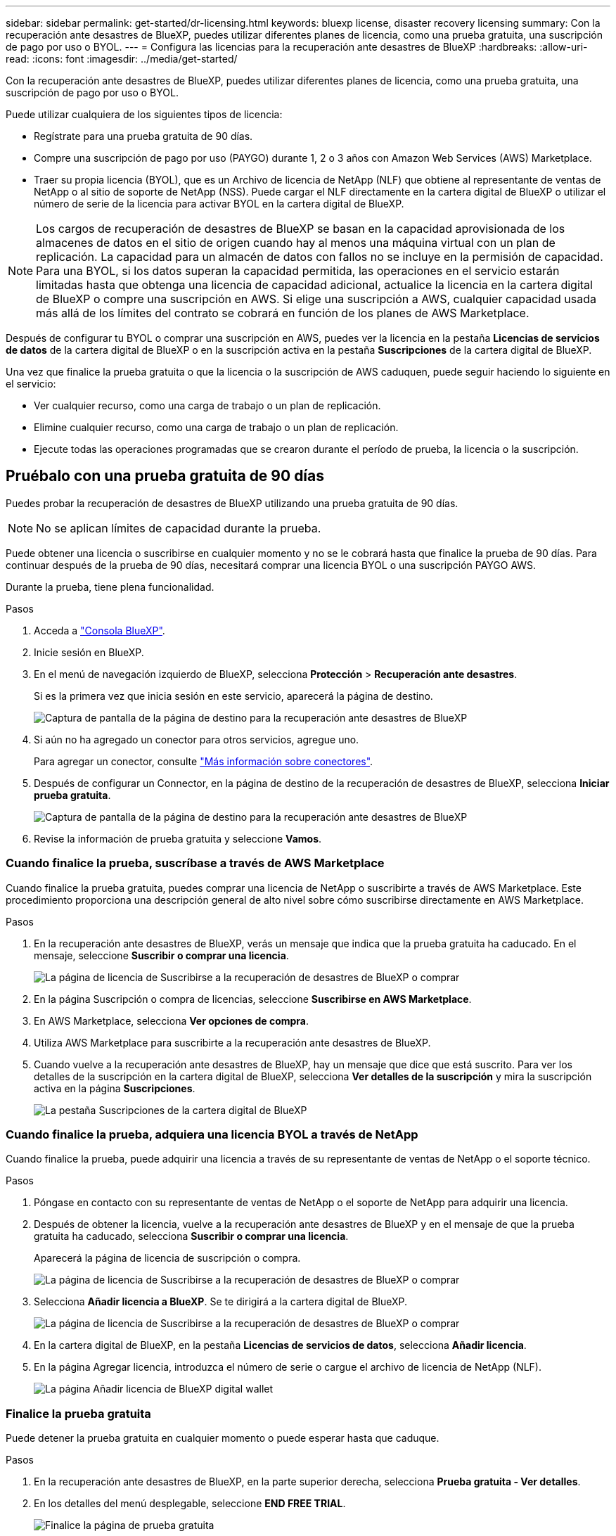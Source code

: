 ---
sidebar: sidebar 
permalink: get-started/dr-licensing.html 
keywords: bluexp license, disaster recovery licensing 
summary: Con la recuperación ante desastres de BlueXP, puedes utilizar diferentes planes de licencia, como una prueba gratuita, una suscripción de pago por uso o BYOL. 
---
= Configura las licencias para la recuperación ante desastres de BlueXP
:hardbreaks:
:allow-uri-read: 
:icons: font
:imagesdir: ../media/get-started/


[role="lead"]
Con la recuperación ante desastres de BlueXP, puedes utilizar diferentes planes de licencia, como una prueba gratuita, una suscripción de pago por uso o BYOL.

Puede utilizar cualquiera de los siguientes tipos de licencia:

* Regístrate para una prueba gratuita de 90 días.
* Compre una suscripción de pago por uso (PAYGO) durante 1, 2 o 3 años con Amazon Web Services (AWS) Marketplace.
* Traer su propia licencia (BYOL), que es un Archivo de licencia de NetApp (NLF) que obtiene al representante de ventas de NetApp o al sitio de soporte de NetApp (NSS). Puede cargar el NLF directamente en la cartera digital de BlueXP o utilizar el número de serie de la licencia para activar BYOL en la cartera digital de BlueXP.



NOTE: Los cargos de recuperación de desastres de BlueXP se basan en la capacidad aprovisionada de los almacenes de datos en el sitio de origen cuando hay al menos una máquina virtual con un plan de replicación. La capacidad para un almacén de datos con fallos no se incluye en la permisión de capacidad. Para una BYOL, si los datos superan la capacidad permitida, las operaciones en el servicio estarán limitadas hasta que obtenga una licencia de capacidad adicional, actualice la licencia en la cartera digital de BlueXP o compre una suscripción en AWS. Si elige una suscripción a AWS, cualquier capacidad usada más allá de los límites del contrato se cobrará en función de los planes de AWS Marketplace.

Después de configurar tu BYOL o comprar una suscripción en AWS, puedes ver la licencia en la pestaña *Licencias de servicios de datos* de la cartera digital de BlueXP o en la suscripción activa en la pestaña *Suscripciones* de la cartera digital de BlueXP.

Una vez que finalice la prueba gratuita o que la licencia o la suscripción de AWS caduquen, puede seguir haciendo lo siguiente en el servicio:

* Ver cualquier recurso, como una carga de trabajo o un plan de replicación.
* Elimine cualquier recurso, como una carga de trabajo o un plan de replicación.
* Ejecute todas las operaciones programadas que se crearon durante el período de prueba, la licencia o la suscripción.




== Pruébalo con una prueba gratuita de 90 días

Puedes probar la recuperación de desastres de BlueXP utilizando una prueba gratuita de 90 días.


NOTE: No se aplican límites de capacidad durante la prueba.

Puede obtener una licencia o suscribirse en cualquier momento y no se le cobrará hasta que finalice la prueba de 90 días. Para continuar después de la prueba de 90 días, necesitará comprar una licencia BYOL o una suscripción PAYGO AWS.

Durante la prueba, tiene plena funcionalidad.

.Pasos
. Acceda a https://console.bluexp.netapp.com/["Consola BlueXP"^].
. Inicie sesión en BlueXP.
. En el menú de navegación izquierdo de BlueXP, selecciona *Protección* > *Recuperación ante desastres*.
+
Si es la primera vez que inicia sesión en este servicio, aparecerá la página de destino.

+
image:draas-landing.png["Captura de pantalla de la página de destino para la recuperación ante desastres de BlueXP"]

. Si aún no ha agregado un conector para otros servicios, agregue uno.
+
Para agregar un conector, consulte https://docs.netapp.com/us-en/bluexp-setup-admin/concept-connectors.html["Más información sobre conectores"^].

. Después de configurar un Connector, en la página de destino de la recuperación de desastres de BlueXP, selecciona *Iniciar prueba gratuita*.
+
image:draas-landing-trial.png["Captura de pantalla de la página de destino para la recuperación ante desastres de BlueXP"]

. Revise la información de prueba gratuita y seleccione *Vamos*.




=== Cuando finalice la prueba, suscríbase a través de AWS Marketplace

Cuando finalice la prueba gratuita, puedes comprar una licencia de NetApp o suscribirte a través de AWS Marketplace. Este procedimiento proporciona una descripción general de alto nivel sobre cómo suscribirse directamente en AWS Marketplace.

.Pasos
. En la recuperación ante desastres de BlueXP, verás un mensaje que indica que la prueba gratuita ha caducado. En el mensaje, seleccione *Suscribir o comprar una licencia*.
+
image:draas-license-subscribe.png["La página de licencia de Suscribirse a la recuperación de desastres de BlueXP o comprar"]

. En la página Suscripción o compra de licencias, seleccione *Suscribirse en AWS Marketplace*.
. En AWS Marketplace, selecciona *Ver opciones de compra*.
. Utiliza AWS Marketplace para suscribirte a la recuperación ante desastres de BlueXP.
. Cuando vuelve a la recuperación ante desastres de BlueXP, hay un mensaje que dice que está suscrito. Para ver los detalles de la suscripción en la cartera digital de BlueXP, selecciona *Ver detalles de la suscripción* y mira la suscripción activa en la página *Suscripciones*.
+
image:digital-wallet-subscriptions.png["La pestaña Suscripciones de la cartera digital de BlueXP"]





=== Cuando finalice la prueba, adquiera una licencia BYOL a través de NetApp

Cuando finalice la prueba, puede adquirir una licencia a través de su representante de ventas de NetApp o el soporte técnico.

.Pasos
. Póngase en contacto con su representante de ventas de NetApp o el soporte de NetApp para adquirir una licencia.
. Después de obtener la licencia, vuelve a la recuperación ante desastres de BlueXP y en el mensaje de que la prueba gratuita ha caducado, selecciona *Suscribir o comprar una licencia*.
+
Aparecerá la página de licencia de suscripción o compra.

+
image:draas-license-subscribe-NetApp-option.png["La página de licencia de Suscribirse a la recuperación de desastres de BlueXP o comprar"]

. Selecciona *Añadir licencia a BlueXP*. Se te dirigirá a la cartera digital de BlueXP.
+
image:digital-wallet-data-services-licenses-tab.png["La página de licencia de Suscribirse a la recuperación de desastres de BlueXP o comprar"]

. En la cartera digital de BlueXP, en la pestaña *Licencias de servicios de datos*, selecciona *Añadir licencia*.
. En la página Agregar licencia, introduzca el número de serie o cargue el archivo de licencia de NetApp (NLF).
+
image:byol-digital-wallet-license-add.png["La página Añadir licencia de BlueXP digital wallet"]





=== Finalice la prueba gratuita

Puede detener la prueba gratuita en cualquier momento o puede esperar hasta que caduque.

.Pasos
. En la recuperación ante desastres de BlueXP, en la parte superior derecha, selecciona *Prueba gratuita - Ver detalles*.
. En los detalles del menú desplegable, seleccione *END FREE TRIAL*.
+
image:draas-trial-end.png["Finalice la página de prueba gratuita"]

. Si desea eliminar todos los datos, marque *Borrar todos los datos cuando termine mi prueba*.
+
Esto eliminará todos los programas, planes de replicación, grupos de recursos, vCenter y sitios. Los datos de auditoría, los registros de operaciones y el historial de trabajos se conservan hasta el final de la vida útil del producto.

+

NOTE: Si finaliza la prueba gratuita y no se le pide que elimine datos y no adquiere ninguna licencia o suscripción, 60 días después de que finalice la prueba gratuita, la recuperación ante desastres de BlueXP eliminará todos sus datos.

. Escriba «End trial» en el cuadro de texto.
. Seleccione *END*.




== Use una suscripción de pago por uso (PAYGO) de AWS

Si decides usar una suscripción PAYGO de AWS Marketplace, tendrás que configurarla primero en AWS y luego en BlueXP.

Para configurar una suscripción PAYGO en AWS, lleve a cabo los siguientes procedimientos:

* <<Parte 1 Configure su suscripción PAYGO en AWS>>
* <<Parte 2 Configure su suscripción PAYGO en BlueXP>>
* <<Part 3a Associate the new SaaS Marketplace subscription with AWS credentials>> o.
+
<<Part 3b Associate the new SaaS Marketplace subscription with AWS credentials for annual contracts>>.





==== Parte 1 Configure su suscripción PAYGO en AWS

Aquí hay un resumen de alto nivel de los pasos para configurar una suscripción PAYGO en AWS.

Para obtener más información, consulte https://docs.netapp.com/us-en/bluexp-setup-admin/task-adding-aws-accounts.html["Gestiona las credenciales y las suscripciones del mercado de AWS para BlueXP"^].

.Antes de empezar
Debe haber trabajado ya con el equipo de ventas de NetApp y haber obtenido el enlace de oferta y debe tener permisos para aceptar la oferta como se describe en https://docs.aws.amazon.com/marketplace/latest/buyerguide/buyer-iam-users-groups-policies.html["Control del acceso a las suscripciones de AWS Marketplace"^].

.Pasos
. Acepte la oferta privada de AWS Marketplace para NetApp BlueXP en la consola de AWS.
+
Consulte la siguiente información:

+
** https://aws.amazon.com/blogs/awsmarketplace/access-your-private-offers-aws-marketplace-console/["Acceda a sus ofertas privadas a través de la consola de AWS Marketplace"^].
** https://docs.aws.amazon.com/marketplace/latest/buyerguide/private-offers-page.html#private-offers-page-permissions["Permisos necesarios para ver la página Ofertas privadas"^].


. Revise los detalles de la oferta privada y valide que coincidan con su acuerdo.
+

CAUTION: Debido a que la facturación comienza una vez que haces clic en *Suscribir*, si alguna información es incorrecta, *No* aceptes la Oferta Privada y en su lugar ponte en contacto con tu Representante de Ventas de NetApp.

. Después de confirmar que la información de la oferta es correcta, seleccione *Suscribirse*.
+
Si la oferta utiliza una lista de contratos, introduzca también el número de unidades por servicio. A continuación, puede aceptar la oferta privada seleccionando *Crear contrato*.

. En la ventana emergente, selecciona *Configurar tu cuenta*, que te redirige a la consola BlueXP de NetApp para completar la configuración de tu suscripción a BlueXP Marketplace.
+
Si la oferta utiliza un listado de contratos, selecciona *Ver opciones de compra* y luego *Configurar tu cuenta*.





==== Parte 2 Configure su suscripción PAYGO en BlueXP

Después de aceptar la oferta privada en la consola de AWS, se le dirigirá a la consola de BlueXP.

.Pasos
. En la consola de BlueXP, realice lo siguiente:
+
.. Introduzca un nombre mostrado para la suscripción de SaaS Marketplace.
.. Selecciona las cuentas de NetApp BlueXP que deberían tener acceso a esta suscripción del Marketplace.
.. Elige *Reemplazar la suscripción existente* para reemplazar una suscripción existente de SaaS Marketplace en una cuenta de NetApp BlueXP con esta suscripción recién creada. BlueXP reemplazará la suscripción existente de todas las credenciales de la nube de la cuenta con esta nueva suscripción.
+

NOTE: La opción de reemplazar está limitada a una única cuenta de BlueXP de NetApp. Si tienes varias cuentas de BlueXP que quieras asociar a la misma suscripción de SaaS Marketplace, tendrás que configurarlas por separado.

+

NOTE: Si un conjunto de credenciales en la nube nunca se asoció a una suscripción de SaaS Marketplace, debe configurarlo siguiendo la siguiente parte de este procedimiento.



. Selecciona *Guardar* y *Listo*.
. Continúe con la Parte 3 siguiente:
+
** <<Parte 3a Asocie la nueva suscripción de Marketplace con credenciales de AWS>>
** <<Parte 3b Asocie la nueva suscripción al Marketplace con credenciales de AWS para contratos anuales>>.






==== Parte 3a Asocie la nueva suscripción de Marketplace con credenciales de AWS

Esta parte 3 de la configuración de una licencia en AWS.


NOTE: Si tiene un contrato anual, continúe aquí en su lugar:
<<Part 3b Associate the new SaaS Marketplace subscription with AWS credentials for annual contracts>>.

.Pasos
. Acceda a https://console.bluexp.netapp.com["Consola de NetApp BlueXP"].
. Valide los detalles de la suscripción:
+
.. En el panel izquierdo, selecciona *Gobernanza* > *Cartera digital*.
.. Seleccione la pestaña *Suscripciones*.
+
image:paygo-digitalwallet-subscriptions.png["Página de suscripciones a la cartera digital de BlueXP"]

.. Busque la suscripción de SaaS Marketplace que agregó durante la Parte 1 y valide que este es el plan correcto que desea usar.


. Busca la fila con tu suscripción a AWS, amplía la fila para ver los detalles y confirma que la oferta privada se ha asociado correctamente a tu cuenta de BlueXP.
+
Debido a las limitaciones de AWS Marketplace, algunos detalles de la oferta no están disponibles fuera de la consola de AWS. Si uno de los campos muestra “N/A”, significa que la información no se pudo recuperar de la consola de AWS y no es un error. Aún puede comprobar la información en la consola de AWS.

. Selecciona la equipación *Configuración* en la parte superior derecha de la consola BlueXP y selecciona *Credenciales*.
+
image:paygo-digitalwallet-settings.png["Menú de ajustes de la cartera digital de BlueXP"]

. Localice el conjunto de credenciales que desea asociar con su nueva suscripción a SaaS Marketplace.
+

TIP: Puede validar que estos son correctos haciendo clic en *Ver* encima de Entornos de trabajo.

. Seleccione la opción *Acciones ...* y seleccione *Suscripción asociada*.
. Seleccione su oferta privada en el menú desplegable Suscripción al Mercado y seleccione *Asociar*.
+

NOTE: Los cargos de Marketplace relacionados con estas credenciales de AWS ahora se facturarán a través de la suscripción de SaaS Marketplace que acabas de asociar. Si utiliza contratos anuales, los costes de infraestructura asociados con estas credenciales de AWS se contabilizarán como uso en relación con su contrato anual.

. Repite estos pasos con todas las demás credenciales de AWS de tu cuenta de BlueXP que desees asociar a esta suscripción de SaaS Marketplace:
+
.. Para las credenciales de AWS en otras cuentas de BlueXP, usa la opción *Cuenta* en la parte superior de la consola de BlueXP para cambiar de cuenta y repetir los pasos.
.. Para las credenciales de AWS relacionadas con otros conectores BlueXP, usa la opción *Connector* en la parte superior de la consola BlueXP para cambiar de conector y repite los pasos.






==== Parte 3b Asocie la nueva suscripción al Marketplace con credenciales de AWS para contratos anuales

Si usas un contrato anual, la información de la cartera digital de BlueXP aparece de una forma algo diferente.

. Acceda a https://console.bluexp.netapp.com["Consola de NetApp BlueXP"].
. Valide los detalles de la suscripción:
+
.. En el panel izquierdo, selecciona *Gobernanza* > *Cartera digital*.
.. Seleccione la pestaña *Suscripciones*.
+
image:paygo-digitalwallet-subscriptions-annualcontract.png["Página de suscripciones a la cartera digital de BlueXP en la que se muestra un contrato anual"]

.. Busque la suscripción de SaaS Marketplace que agregó durante la Parte 1 y valide que este es el plan correcto que desea usar.


. Busca la fila con tu suscripción anual a AWS, amplía la fila para ver los detalles y confirma que tu oferta privada se ha asociado correctamente a tu cuenta de BlueXP.
+
image:paygo-digitalwallet-subscriptions-annualcontract-associate.png["Página de suscripciones a la cartera digital de BlueXP para obtener un contrato anual"]

. Seleccione la opción *Acciones ...* en esa fila y seleccione *Suscripción asociada*.
+
image:paygo-digitalwallet-subscriptions-annualcontract-associate-dialog.png["Página de suscripciones a la cartera digital de BlueXP para obtener un contrato anual"]

. Selecciona las cuentas que deseas asociar a la suscripción y selecciona *Aplicar*.
+

NOTE: Los cargos de Marketplace relacionados con estas credenciales de AWS ahora se facturarán a través de la suscripción de SaaS Marketplace que acabas de asociar. Si utiliza contratos anuales, los costes de infraestructura asociados con estas credenciales de AWS se contabilizarán como uso en relación con su contrato anual.

. Repite estos pasos con todas las demás credenciales de AWS de tu cuenta de BlueXP que desees asociar a esta suscripción de SaaS Marketplace:
+
.. Para las credenciales de AWS en otras cuentas de BlueXP, usa la opción *Cuenta* en la parte superior de la consola de BlueXP para cambiar de cuenta y repetir los pasos.
.. Para las credenciales de AWS relacionadas con otros conectores BlueXP, usa la opción *Connector* en la parte superior de la consola BlueXP para cambiar de conector y repite los pasos.






==== Personaliza lo que ves en la vista Suscripciones a la cartera digital de BlueXP

Puede personalizar las columnas que aparecen en la página Suscripciones. Puede que desee hacerlo para ver la información del término, por ejemplo.

.Pasos
. En la página Digital Wallet Subscription de BlueXP, seleccione el icono de tabla a la derecha.
. En la lista de columnas que aparece, compruebe las columnas que desea mostrar en la tabla.
. Seleccione *aplicar*.




== Con su propia licencia (BYOL)

Si trae su propia licencia (BYOL), el equipo incluye la compra de la licencia, la obtención del archivo de licencia de NetApp (NLF) y la adición de la licencia a la cartera digital de BlueXP.



=== Compra una licencia de recuperación ante desastres de BlueXP

Si no tienes una licencia de recuperación ante desastres de BlueXP, ponte en contacto con nosotros para comprar una.

. Debe realizar una de las siguientes acciones:
+
** Póngase en contacto con el departamento de ventas de NetApp para adquirir una licencia.
** Haga clic en el icono de chat situado en la parte inferior derecha de BlueXP para solicitar una licencia.






=== Obtén el archivo de licencia de recuperación ante desastres de BlueXP

Después de comprar tu licencia de recuperación ante desastres de BlueXP, activa la licencia introduciendo el número de serie de recuperación ante desastres de BlueXP y la cuenta del sitio de soporte de NetApp (NSS) o cargando el archivo de licencia de NetApp (NLF).

Puede obtener el NLF a través de su representante de ventas de NetApp o en el sitio de soporte de NetApp.

.Antes de empezar
Antes de comenzar, necesitará tener la siguiente información:

* Número de serie de la recuperación ante desastres de BlueXP
+
Busque este número en su pedido de ventas o póngase en contacto con el equipo de cuentas para obtener esta información.

* ID de cuenta de BlueXP
+
Puedes encontrar tu ID de cuenta de BlueXP seleccionando el menú desplegable *Cuenta* en la parte superior de BlueXP y, a continuación, seleccionando *Gestionar cuenta* junto a tu cuenta. Su ID de cuenta se encuentra en la ficha Descripción general. Para el sitio de modo privado sin acceso a Internet, utilice *CUENTA-DARKSITE1*.



.Pasos para obtener un archivo de licencia de NLF del sitio de soporte
. Inicie sesión en la https://mysupport.netapp.com["Sitio de soporte de NetApp"^]  Y seleccione *Sistemas* > *Licencias de software*.
+
image:byol-nss-licenses.png["Página de licencias de software del sitio de soporte de NetApp"]

. Introduce el número de serie de tu licencia de recuperación ante desastres de BlueXP.
. En la columna Clave de licencia, seleccione *Obtener archivo de licencia de NetApp*.
+
image:byol-nss-licenses-get.png["Página de licencias de software del sitio de soporte de NetApp"]

. Introduce tu ID de cuenta de BlueXP (esto se denomina ID de inquilino en el sitio de soporte) y selecciona *Enviar* para descargar el archivo de licencia.




=== Añade la licencia de recuperación ante desastres de BlueXP a la cartera digital de BlueXP

Después de comprar una licencia de recuperación ante desastres de BlueXP para tu cuenta de BlueXP, tendrás que añadir la licencia a la cartera digital de BlueXP.

.Pasos
. En el menú de BlueXP, selecciona *Gobernanza* > *Cartera digital* > *Licencias de servicios de datos*.
+
image:byol-digital-wallet-dataserviceslicenses-tab.png["Pestaña Licencias de servicios de datos de la cartera digital de NetApp BlueXP"]

. Seleccione *Agregar licencia*.
+
image:byol-digital-wallet-license-add.png["Página de NetApp BlueXP digital wallet Añadir licencia"]

. En la página Agregar licencia, ingrese la información de la licencia y seleccione *Agregar licencia*:
+
** Si tienes el número de serie de la licencia de BlueXP y conoces tu cuenta NSS, selecciona la opción *Enter Serial Number* e introduce esa información.
+
Si su cuenta del sitio de soporte de NetApp no está disponible en la lista desplegable, https://docs.netapp.com/us-en/bluexp-setup-admin/task-adding-nss-accounts.html["Agregue la cuenta NSS a BlueXP"^].

** Si tienes el archivo de licencia de BlueXP (necesario cuando se instala en un sitio oscuro), selecciona la opción *Cargar archivo de licencia* y sigue las indicaciones para adjuntar el archivo.




.Resultado
La cartera digital de BlueXP ahora muestra la recuperación ante desastres con una licencia.

image:byol-digital-wallet-licenses-added.png["Cartera digital de NetApp BlueXP"]



=== Actualiza tu licencia de BlueXP cuando caduque

Si el plazo que tienes con la licencia se acerca a la fecha de caducidad o si la capacidad que tienes con la licencia está llegando al límite, se te notificará en la IU de recuperación ante desastres de BlueXP. Puedes actualizar tu licencia de recuperación ante desastres de BlueXP antes de que caduque para que no se interrumpa tu capacidad de acceder a los datos escaneados.


TIP: Este mensaje también aparece en la cartera digital de BlueXP y en la https://docs.netapp.com/us-en/bluexp-setup-admin/task-monitor-cm-operations.html#monitoring-operations-status-using-the-notification-center["Notificaciones"].

.Pasos
. Selecciona el icono de chat en la parte inferior derecha de BlueXP para solicitar una extensión de tu término o capacidad adicional a tu licencia para el número de serie concreto. También puede enviar un correo electrónico para solicitar una actualización de su licencia.
+
Después de pagar la licencia y estar registrado en el sitio de soporte de NetApp, BlueXP actualiza automáticamente la licencia en la cartera digital de BlueXP y la página de licencias de servicios de datos reflejará el cambio que se ha producido en un plazo de 5 a 10 minutos.

. Si BlueXP no puede actualizar automáticamente la licencia (por ejemplo, cuando está instalada en un sitio oscuro), deberá cargar manualmente el archivo de licencia.
+
.. Puede obtener el archivo de licencia en el sitio de soporte de NetApp.
.. En la página de la cartera digital de BlueXP, en la pestaña Licencias de servicios de datos, seleccione el icono *Acciones ...* del número de serie del servicio que está actualizando y seleccione *Actualizar licencia*.
+
image:digital-wallet-licenses-expired.png["Cartera digital de NetApp BlueXP donde se muestra la licencia caducada"]




